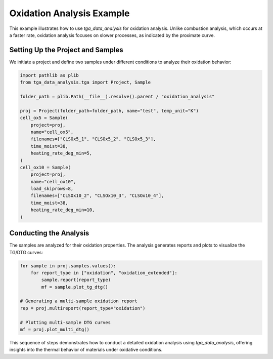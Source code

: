 Oxidation Analysis Example
==========================

This example illustrates how to use `tga_data_analysis` for oxidation analysis. Unlike combustion analysis, which occurs at a faster rate, oxidation analysis focuses on slower processes, as indicated by the proximate curve.

Setting Up the Project and Samples
----------------------------------

We initiate a project and define two samples under different conditions to analyze their oxidation behavior:

.. code-block:: python

    import pathlib as plib
    from tga_data_analysis.tga import Project, Sample

    folder_path = plib.Path(__file__).resolve().parent / "oxidation_analysis"

    proj = Project(folder_path=folder_path, name="test", temp_unit="K")
    cell_ox5 = Sample(
        project=proj,
        name="cell_ox5",
        filenames=["CLSOx5_1", "CLSOx5_2", "CLSOx5_3"],
        time_moist=38,
        heating_rate_deg_min=5,
    )
    cell_ox10 = Sample(
        project=proj,
        name="cell_ox10",
        load_skiprows=8,
        filenames=["CLSOx10_2", "CLSOx10_3", "CLSOx10_4"],
        time_moist=38,
        heating_rate_deg_min=10,
    )

Conducting the Analysis
-----------------------

The samples are analyzed for their oxidation properties. The analysis generates reports and plots to visualize the TG/DTG curves:

.. code-block:: python

    for sample in proj.samples.values():
        for report_type in ["oxidation", "oxidation_extended"]:
            sample.report(report_type)
            mf = sample.plot_tg_dtg()

    # Generating a multi-sample oxidation report
    rep = proj.multireport(report_type="oxidation")

    # Plotting multi-sample DTG curves
    mf = proj.plot_multi_dtg()

This sequence of steps demonstrates how to conduct a detailed oxidation analysis using `tga_data_analysis`, offering insights into the thermal behavior of materials under oxidative conditions.
